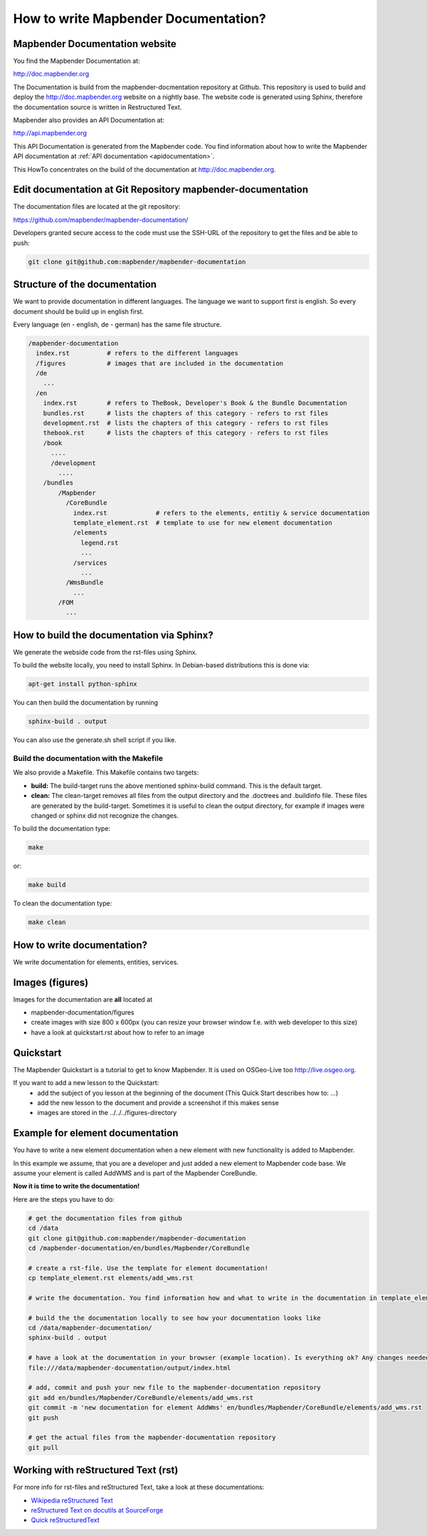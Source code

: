 .. _documentation_howto:

How to write Mapbender Documentation?
#####################################

Mapbender Documentation website
*******************************

You find the Mapbender Documentation at:

http://doc.mapbender.org

The Documentation is build from the mapbender-docmentation repository at Github. This repository is used to build and deploy the http://doc.mapbender.org website on a nightly base. The website code is generated using Sphinx, therefore the documentation source is written in Restructured Text.

Mapbender also provides an API Documentation at:

http://api.mapbender.org

This API Documentation is generated from the Mapbender code. You find information about how to write the Mapbender API documentation at :ref:`API documentation <apidocumentation>`.

This HowTo concentrates on the build of the documentation at http://doc.mapbender.org.


Edit documentation at Git Repository mapbender-documentation
************************************************************

The documentation files are located at the git repository:

https://github.com/mapbender/mapbender-documentation/


Developers granted secure access to the code must use the SSH-URL of the
repository to get the files and be able to push:

.. code-block:: bash

   git clone git@github.com:mapbender/mapbender-documentation

Structure of the documentation
********************************************
We want to provide documentation in different languages. The language we want to support first is english. So every document should be build up in english first.

Every language (en - english, de - german) has the same file structure.

.. code-block:: yaml

  /mapbender-documentation
    index.rst          # refers to the different languages
    /figures           # images that are included in the documentation
    /de
      ...
    /en
      index.rst        # refers to TheBook, Developer's Book & the Bundle Documentation
      bundles.rst      # lists the chapters of this category - refers to rst files
      development.rst  # lists the chapters of this category - refers to rst files
      thebook.rst      # lists the chapters of this category - refers to rst files
      /book
        ....
        /development
          ....
      /bundles
          /Mapbender
            /CoreBundle
              index.rst             # refers to the elements, entitiy & service documentation
              template_element.rst  # template to use for new element documentation
              /elements
                legend.rst
                ...
              /services
                ...
            /WmsBundle
              ...
          /FOM
            ...


How to build the documentation via Sphinx?
******************************************
We generate the webside code from the rst-files using Sphinx.

To build the website locally, you need to install Sphinx. In Debian-based distributions this is done via:


.. code-block:: bash

  apt-get install python-sphinx


You can then build the documentation by running

.. code-block:: bash

  sphinx-build . output

You can also use the generate.sh shell script if you like.


Build the documentation with the Makefile
-----------------------------------------

We also provide a Makefile. This Makefile contains two targets:

* **build:** The build-target runs the above mentioned sphinx-build command. This is the default target.
* **clean:** The clean-target removes all files from the output directory and the .doctrees and .buildinfo file. These files are generated by the build-target. Sometimes it is useful to clean the output directory, for example if images were changed or sphinx did not recognize the changes.

To build the documentation type:

.. code-block:: bash

  make

or:

.. code-block:: bash

  make build


To clean the documentation type:

.. code-block:: bash

  make clean



How to write documentation?
***************************
We write documentation for elements, entities, services.


Images (figures)
****************
Images for the documentation are **all** located at

* mapbender-documentation/figures
* create images with size 800 x 600px (you can resize your browser window f.e. with web developer to this size)
* have a look at quickstart.rst about how to refer to an image


Quickstart
**********
The Mapbender Quickstart is a tutorial to get to know Mapbender. It is used on OSGeo-Live too http://live.osgeo.org.

If you want to add a new lesson to the Quickstart:
 * add the subject of you lesson at the beginning of the document (This Quick Start describes how to: ...)
 * add the new lesson to the document and provide a screenshot if this makes sense
 * images are stored in the ../../../figures-directory


Example for element documentation
*********************************
You have to write a new element documentation when a new element with new functionality is added to Mapbender.

In this example we assume, that you are a developer and just added a new element to Mapbender code base. We assume your element is called AddWMS and is part of the Mapbender CoreBundle.

**Now it is time to write the documentation!**

Here are the steps you have to do:

.. code-block:: bash

  # get the documentation files from github
  cd /data
  git clone git@github.com:mapbender/mapbender-documentation
  cd /mapbender-documentation/en/bundles/Mapbender/CoreBundle

  # create a rst-file. Use the template for element documentation!
  cp template_element.rst elements/add_wms.rst

  # write the documentation. You find information how and what to write in the documentation in template_element.rst

  # build the the documentation locally to see how your documentation looks like
  cd /data/mapbender-documentation/
  sphinx-build . output

  # have a look at the documentation in your browser (example location). Is everything ok? Any changes needed?
  file:///data/mapbender-documentation/output/index.html

  # add, commit and push your new file to the mapbender-documentation repository
  git add en/bundles/Mapbender/CoreBundle/elements/add_wms.rst
  git commit -m 'new documentation for element AddWms' en/bundles/Mapbender/CoreBundle/elements/add_wms.rst
  git push

  # get the actual files from the mapbender-documentation repository
  git pull



Working with reStructured Text (rst)
************************************

For more info for rst-files and reStructured Text, take a look at these documentations:

* `Wikipedia reStructured Text <http://en.wikipedia.org/wiki/ReStructuredText>`_
* `reStructured Text on docutils at SourceForge <http://docutils.sourceforge.net/rst.html>`_
* `Quick reStructuredText <http://docutils.sourceforge.net/docs/user/rst/quickref.html>`_

